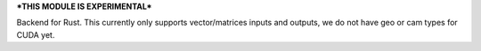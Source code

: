 ***THIS MODULE IS EXPERIMENTAL***

Backend for Rust. This currently only supports vector/matrices inputs and outputs, we do not have geo or cam types for CUDA yet.
